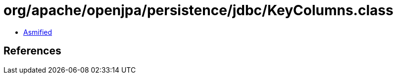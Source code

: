 = org/apache/openjpa/persistence/jdbc/KeyColumns.class

 - link:KeyColumns-asmified.java[Asmified]

== References

